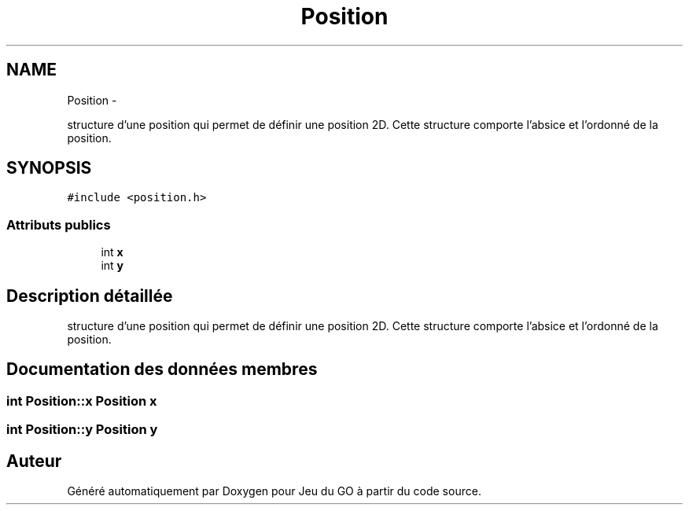 .TH "Position" 3 "Mercredi Février 19 2014" "Jeu du GO" \" -*- nroff -*-
.ad l
.nh
.SH NAME
Position \- 
.PP
structure d'une position qui permet de définir une position 2D\&. Cette structure comporte l'absice et l'ordonné de la position\&.  

.SH SYNOPSIS
.br
.PP
.PP
\fC#include <position\&.h>\fP
.SS "Attributs publics"

.in +1c
.ti -1c
.RI "int \fBx\fP"
.br
.ti -1c
.RI "int \fBy\fP"
.br
.in -1c
.SH "Description détaillée"
.PP 
structure d'une position qui permet de définir une position 2D\&. Cette structure comporte l'absice et l'ordonné de la position\&. 
.SH "Documentation des données membres"
.PP 
.SS "int \fBPosition::x\fP"\fBPosition\fP x 
.SS "int \fBPosition::y\fP"\fBPosition\fP y 

.SH "Auteur"
.PP 
Généré automatiquement par Doxygen pour Jeu du GO à partir du code source\&.
